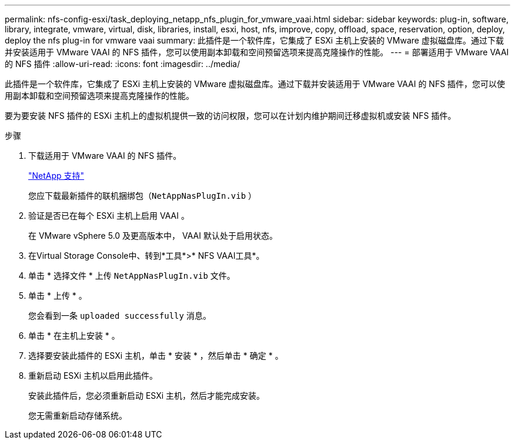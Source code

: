 ---
permalink: nfs-config-esxi/task_deploying_netapp_nfs_plugin_for_vmware_vaai.html 
sidebar: sidebar 
keywords: plug-in, software, library, integrate, vmware, virtual, disk, libraries, install, esxi, host, nfs, improve, copy, offload, space, reservation, option, deploy, deploy the nfs plug-in for vmware vaai 
summary: 此插件是一个软件库，它集成了 ESXi 主机上安装的 VMware 虚拟磁盘库。通过下载并安装适用于 VMware VAAI 的 NFS 插件，您可以使用副本卸载和空间预留选项来提高克隆操作的性能。 
---
= 部署适用于 VMware VAAI 的 NFS 插件
:allow-uri-read: 
:icons: font
:imagesdir: ../media/


[role="lead"]
此插件是一个软件库，它集成了 ESXi 主机上安装的 VMware 虚拟磁盘库。通过下载并安装适用于 VMware VAAI 的 NFS 插件，您可以使用副本卸载和空间预留选项来提高克隆操作的性能。

要为要安装 NFS 插件的 ESXi 主机上的虚拟机提供一致的访问权限，您可以在计划内维护期间迁移虚拟机或安装 NFS 插件。

.步骤
. 下载适用于 VMware VAAI 的 NFS 插件。
+
https://mysupport.netapp.com/site/global/dashboard["NetApp 支持"]

+
您应下载最新插件的联机捆绑包（`NetAppNasPlugIn.vib` ）

. 验证是否已在每个 ESXi 主机上启用 VAAI 。
+
在 VMware vSphere 5.0 及更高版本中， VAAI 默认处于启用状态。

. 在Virtual Storage Console中、转到*工具*>* NFS VAAI工具*。
. 单击 * 选择文件 * 上传 `NetAppNasPlugIn.vib` 文件。
. 单击 * 上传 * 。
+
您会看到一条 `uploaded successfully` 消息。

. 单击 * 在主机上安装 * 。
. 选择要安装此插件的 ESXi 主机，单击 * 安装 * ，然后单击 * 确定 * 。
. 重新启动 ESXi 主机以启用此插件。
+
安装此插件后，您必须重新启动 ESXi 主机，然后才能完成安装。

+
您无需重新启动存储系统。


